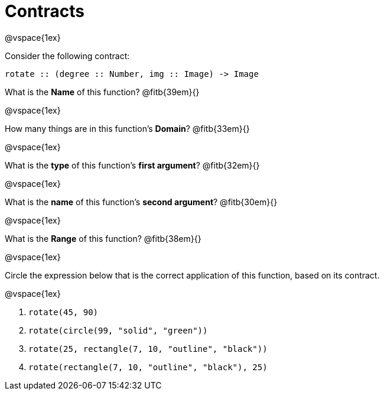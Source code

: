 = Contracts

@vspace{1ex}

Consider the following contract:

----
rotate :: (degree :: Number, img :: Image) -> Image
----


What is the *Name* of this function? @fitb{39em}{}


@vspace{1ex}

How many things are in this function's  *Domain*? @fitb{33em}{}


@vspace{1ex}

What is the *type* of this function's  *first argument*? @fitb{32em}{}


@vspace{1ex}

What is the *name* of this function's  *second argument*? @fitb{30em}{}


@vspace{1ex}

What is the *Range* of this function? @fitb{38em}{} 

@vspace{1ex}

Circle the expression below that is the correct application of this function, based on its contract.

@vspace{1ex}

1. `rotate(45, 90)`

2. `rotate(circle(99, "solid", "green"))`

3. `rotate(25, rectangle(7, 10, "outline", "black"))`

4. `rotate(rectangle(7, 10, "outline", "black"), 25)`
